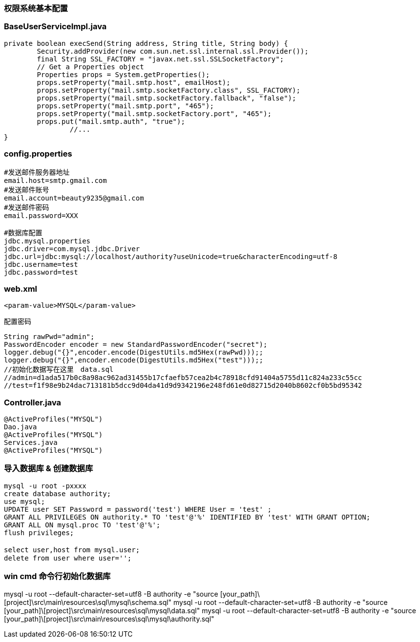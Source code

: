 ////
https://github.com/cxjava/authority.git/
42c14a32-d409-3914-30b1-ce57b7db7bff
////

=== 权限系统基本配置

### BaseUserServiceImpl.java

[source,java]
----
private boolean execSend(String address, String title, String body) {
        Security.addProvider(new com.sun.net.ssl.internal.ssl.Provider());
        final String SSL_FACTORY = "javax.net.ssl.SSLSocketFactory";
        // Get a Properties object
        Properties props = System.getProperties();
        props.setProperty("mail.smtp.host", emailHost);
        props.setProperty("mail.smtp.socketFactory.class", SSL_FACTORY);
        props.setProperty("mail.smtp.socketFactory.fallback", "false");
        props.setProperty("mail.smtp.port", "465");
        props.setProperty("mail.smtp.socketFactory.port", "465");
        props.put("mail.smtp.auth", "true");
		//...
}
----

### config.properties

[source]
----
#发送邮件服务器地址
email.host=smtp.gmail.com
#发送邮件账号
email.account=beauty9235@gmail.com
#发送邮件密码
email.password=XXX

#数据库配置
jdbc.mysql.properties
jdbc.driver=com.mysql.jdbc.Driver
jdbc.url=jdbc:mysql://localhost/authority?useUnicode=true&characterEncoding=utf-8
jdbc.username=test
jdbc.password=test
----

### web.xml

[source,xml]
<param-value>MYSQL</param-value>

配置密码
[source,java]
----
String rawPwd="admin";
PasswordEncoder encoder = new StandardPasswordEncoder("secret");
logger.debug("{}",encoder.encode(DigestUtils.md5Hex(rawPwd)));;
logger.debug("{}",encoder.encode(DigestUtils.md5Hex("test")));;
//初始化数据写在这里　data.sql
//admin=d1ada517b0c8a98ac962ad31455b17cfaefb57cea2b4c78918cfd91404a5755d11c824a233c55cc
//test=f1f98e9b24dac713181b5dcc9d04da41d9d9342196e248fd61e0d82715d2040b8602cf0b5bd95342
----

### Controller.java

[source,java]
----
@ActiveProfiles("MYSQL")
Dao.java
@ActiveProfiles("MYSQL")
Services.java
@ActiveProfiles("MYSQL")
----



### 导入数据库 & 创建数据库
[source]
----
mysql -u root -pxxxx
create database authority;
use mysql;
UPDATE user SET Password = password('test') WHERE User = 'test' ;
GRANT ALL PRIVILEGES ON authority.* TO 'test'@'%' IDENTIFIED BY 'test' WITH GRANT OPTION;
GRANT ALL ON mysql.proc TO 'test'@'%';
flush privileges;

select user,host from mysql.user;　
delete from user where user='';
----

### win cmd 命令行初始化数据库
mysql -u root --default-character-set=utf8 -B   authority -e "source [your_path]\[project]\src\main\resources\sql\mysql\schema.sql"
mysql -u root --default-character-set=utf8 -B   authority -e "source [your_path]\[project]\src\main\resources\sql\mysql\data.sql"
mysql -u root --default-character-set=utf8 -B   authority -e "source [your_path]\[project]\src\main\resources\sql\mysql\authority.sql"











